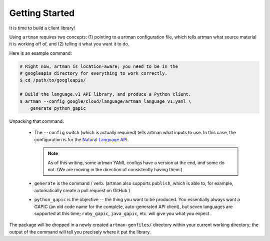 Getting Started
===============

It is time to build a client library!

Using ``artman`` requires two concepts: (1) pointing to a artman configuration
file, which tells artman what source material it is working off of, and (2)
telling it what you want it to do.

Here is an example command:

.. code-block:: bash

    # Right now, artman is location-aware; you need to be in the
    # googleapis directory for everything to work correctly.
    $ cd /path/to/googleapis/

    # Build the language.v1 API library, and produce a Python client.
    $ artman --config google/cloud/language/artman_language_v1.yaml \
        generate python_gapic

Unpacking that command:

  * The ``--config`` switch (which is actually required) tells artman what
    inputs to use. In this case, the configuration is for the
    `Natural Language API`_.

    .. note::

        As of this writing, some artman YAML configs have a version at the
        end, and some do not. (We are moving in the direction of
        consistently having them.)

  * ``generate`` is the command / verb. (artman also supports ``publish``,
    which is able to, for example, automatically create a pull request on
    GitHub.)

  * ``python_gapic`` is the objective -- the thing you want to be produced.
    You essentially always want a GAPIC (an old code name for the complete,
    auto-generated API client), but seven languages are supported at this
    time; ``ruby_gapic``, ``java_gapic``, etc. will give you what you expect.

The package will be dropped in a newly created ``artman-genfiles/`` directory
within your current working directory; the output of the command will tell
you precisely where it put the library.

.. _`Natural Language API`: https://cloud.google.com/natural-language/

